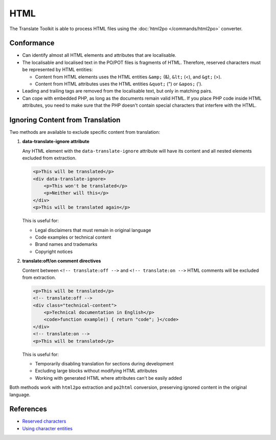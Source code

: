 
.. _html:

HTML
****

The Translate Toolkit is able to process HTML files using the :doc:`html2po
</commands/html2po>` converter.


.. _html#conformance:

Conformance
===========

* Can identify almost all HTML elements and attributes that are localisable.

* The localisable and localised text in the PO/POT files is fragments of HTML.
  Therefore, reserved characters must be represented by HTML entities:

  - Content from HTML elements uses the HTML entities ``&amp;`` (&), ``&lt;``
    (<), and ``&gt;`` (>).

  - Content from HTML attributes uses the HTML entities ``&quot;`` (") or
    ``&apos;`` (').

* Leading and trailing tags are removed from the localisable text,
  but only in matching pairs.

* Can cope with embedded PHP, as long as the documents remain valid HTML. If
  you place PHP code inside HTML attributes, you need to make sure that the PHP
  doesn't contain special characters that interfere with the HTML.


.. _html#ignoring_content:

Ignoring Content from Translation
==================================

Two methods are available to exclude specific content from translation:

1. **data-translate-ignore attribute**

   Any HTML element with the ``data-translate-ignore`` attribute will have its
   content and all nested elements excluded from extraction.

   .. code-block:: html

      <p>This will be translated</p>
      <div data-translate-ignore>
          <p>This won't be translated</p>
          <p>Neither will this</p>
      </div>
      <p>This will be translated again</p>

   This is useful for:

   * Legal disclaimers that must remain in original language
   * Code examples or technical content
   * Brand names and trademarks
   * Copyright notices

2. **translate:off/on comment directives**

   Content between ``<!-- translate:off -->`` and ``<!-- translate:on -->``
   HTML comments will be excluded from extraction.

   .. code-block:: html

      <p>This will be translated</p>
      <!-- translate:off -->
      <div class="technical-content">
          <p>Technical documentation in English</p>
          <code>function example() { return "code"; }</code>
      </div>
      <!-- translate:on -->
      <p>This will be translated</p>

   This is useful for:

   * Temporarily disabling translation for sections during development
   * Excluding large blocks without modifying HTML attributes
   * Working with generated HTML where attributes can't be easily added

Both methods work with ``html2po`` extraction and ``po2html`` conversion,
preserving ignored content in the original language.


.. _html#references:

References
==========

* `Reserved characters
  <https://developer.mozilla.org/en-US/docs/Glossary/Entity>`__
* `Using character entities
  <http://www.w3.org/International/questions/qa-escapes>`__

